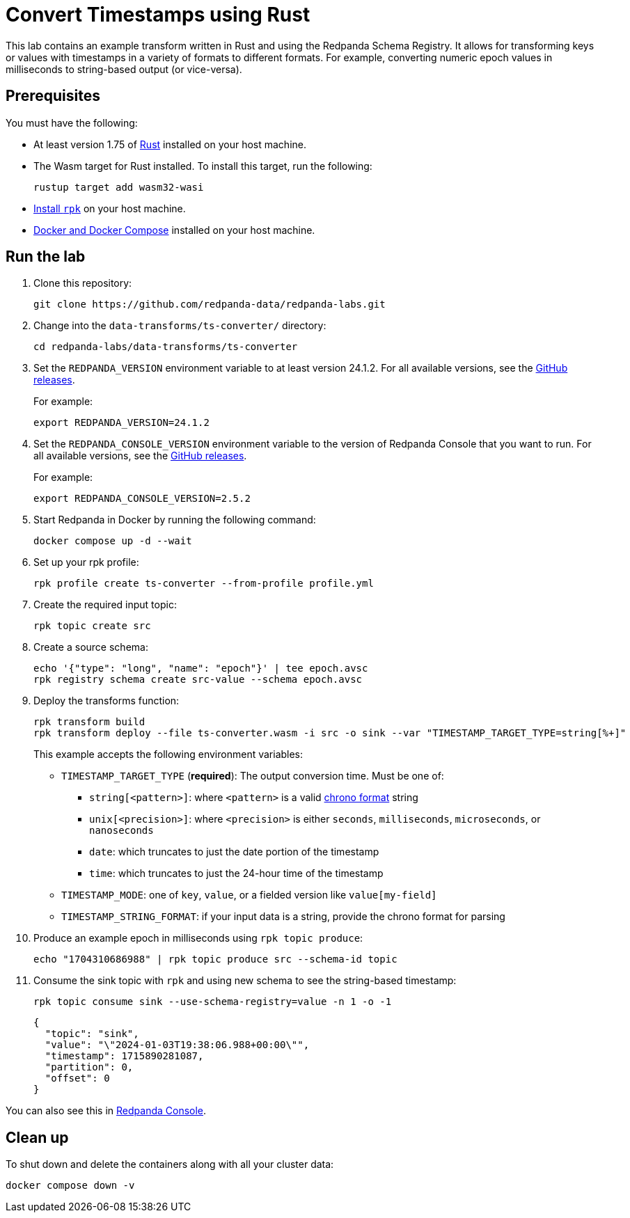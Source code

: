 = Convert Timestamps using Rust
:page-layout: lab
:env-docker: true
:page-categories: Development, Stream Processing, Data Transforms
:description: Convert timestamps from various forms, such as epochs to strings.
// Set up attributes to hold the latest version of Redpanda and Redpanda Console.
// For GitHub, hard-code the latest version to these values:
ifndef::env-site[]
:latest-redpanda-version: 24.1.2
:latest-console-version: 2.5.2
endif::[]
// For the docs site, use the built-in attributes that store the latest version as fetched from GitHub releases.
ifdef::env-site[]
:latest-redpanda-version: {full-version}
// All pages already have access to {latest-console-version} on the docs site.
endif::[]
// ========================AUTOMATED TESTS===================================
// The comments in this file are used to run automated tests of all the documented steps. Tests are run on each pull request to the upstream repository using GitHub Actions. For more details about the testing tool we use, see https://doc-detective.com/.

// (test start {"id":"data-transform-ts-convert-rust", "description": "Convert timestamps from various forms, such as epochs to strings.", "setup": "doc-tests/fetch-versions-and-rpk.json", "cleanup": "doc-tests/cleanup.json"})

This lab contains an example transform written in Rust and using the Redpanda Schema Registry. It allows for transforming keys or values with timestamps in a variety of formats to different formats. For example, converting numeric epoch values in milliseconds to string-based output (or vice-versa).

== Prerequisites

You must have the following:

- At least version 1.75 of https://rustup.rs/[Rust^] installed on your host machine.
- The Wasm target for Rust installed. To install this target, run the following:
+
[source,bash]
----
rustup target add wasm32-wasi
----
// (step {"action":"runShell", "command": "rustup target add wasm32-wasi"})
- link:https://docs.redpanda.com/current/get-started/rpk-install/[Install `rpk`] on your host machine.
- https://docs.docker.com/compose/install/[Docker and Docker Compose] installed on your host machine.

== Run the lab

. Clone this repository:
+
```bash
git clone https://github.com/redpanda-data/redpanda-labs.git
```

. Change into the `data-transforms/ts-converter/` directory:
+
[,bash]
----
cd redpanda-labs/data-transforms/ts-converter
----

. Set the `REDPANDA_VERSION` environment variable to at least version 24.1.2. For all available versions, see the https://github.com/redpanda-data/redpanda/releases[GitHub releases].
+
For example:
+
[,bash,subs="attributes+"]
----
export REDPANDA_VERSION={latest-redpanda-version}
----

. Set the `REDPANDA_CONSOLE_VERSION` environment variable to the version of Redpanda Console that you want to run. For all available versions, see the https://github.com/redpanda-data/redpanda/releases[GitHub releases].
+
For example:
+
[,bash,subs="attributes+"]
----
export REDPANDA_CONSOLE_VERSION={latest-console-version}
----

. Start Redpanda in Docker by running the following command:
+
```bash
docker compose up -d --wait
```
// (step {"action":"runShell", "command": "docker compose up -d --wait"})
// Wait for the containers to finish getting up and running
// (step {"action":"wait", "duration": 5000})

. Set up your rpk profile:
+
```bash
rpk profile create ts-converter --from-profile profile.yml
```
// (step {"action":"runShell", "command": "rpk profile create ts-converter --from-profile profile.yml"})

. Create the required input topic:
+
```bash
rpk topic create src
```
// (step {"action":"runShell", "command": "rpk topic create src sink"})

. Create a source schema:
+
```bash
echo '{"type": "long", "name": "epoch"}' | tee epoch.avsc
rpk registry schema create src-value --schema epoch.avsc
```
// (step {"action":"runShell", "command": "echo '{"type": "long", "name": "epoch"}' | tee epoch.avsc"})
// (step {"action":"runShell", "command": "rpk registry schema create src-value --schema epoch.avsc"})

. Deploy the transforms function:
+
```bash
rpk transform build
rpk transform deploy --file ts-converter.wasm -i src -o sink --var "TIMESTAMP_TARGET_TYPE=string[%+]"
```
// (step {"action":"runShell", "command": "rpk transform build"})
// (step {"action":"runShell", "command": "bash ./doc-tests/deploy-transform.sh"})
// Wait for the transform to be processed by Redpanda
// (step {"action":"wait", "duration": 10000})
+
This example accepts the following environment variables:
+
- `TIMESTAMP_TARGET_TYPE` (*required*): The output conversion time. Must be one of:
* `string[<pattern>]`: where `<pattern>` is a valid https://docs.rs/chrono/latest/chrono/format/strftime/index.html[chrono format] string
* `unix[<precision>]`: where `<precision>` is either `seconds`, `milliseconds`, `microseconds`, or `nanoseconds`
* `date`: which truncates to just the date portion of the timestamp
* `time`: which truncates to just the 24-hour time of the timestamp
- `TIMESTAMP_MODE`: one of `key`, `value`, or a fielded version like `value[my-field]`
- `TIMESTAMP_STRING_FORMAT`: if your input data is a string, provide the chrono format for parsing

. Produce an example epoch in milliseconds using `rpk topic produce`:
+
[,bash]
----
echo "1704310686988" | rpk topic produce src --schema-id topic
----
// (step {"action":"runShell", "command": "bash ./doc-tests/produce.sh"})
// (step {"action":"wait", "duration": 5000})

. Consume the sink topic with `rpk` and using new schema to see the string-based timestamp:
+
```bash
rpk topic consume sink --use-schema-registry=value -n 1 -o -1
```
// (step {"action":"runShell", "command": "rpk topic consume sink --use-schema-registry=value -n 1 -o -1"})
+
[json, role="no-copy"]
----
{
  "topic": "sink",
  "value": "\"2024-01-03T19:38:06.988+00:00\"",
  "timestamp": 1715890281087,
  "partition": 0,
  "offset": 0
}
----

You can also see this in http://localhost:8080/topics/sink?p=-1&s=50&o=-1#messages[Redpanda Console].

== Clean up

To shut down and delete the containers along with all your cluster data:

```bash
docker compose down -v
```

// (step {"action":"runShell", "command": "rpk profile delete ts-convert"})
// (test end)
